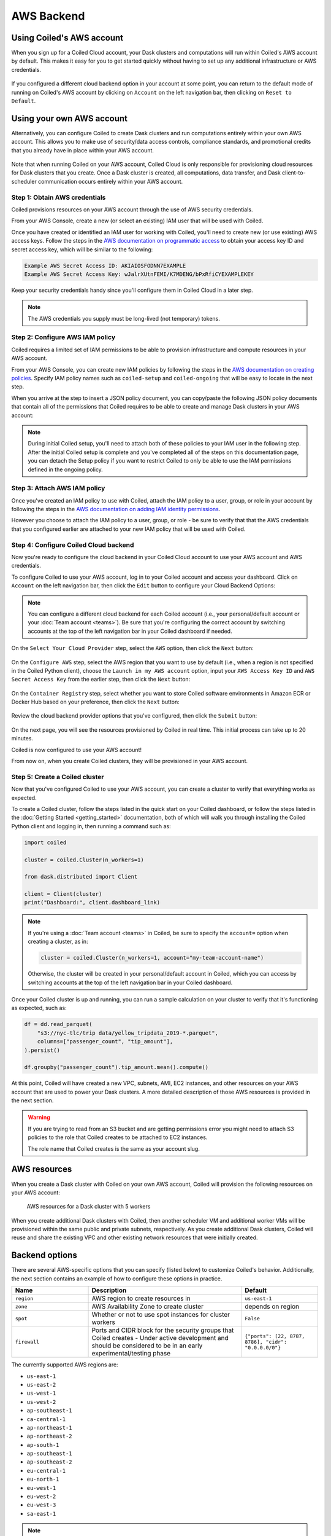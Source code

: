 AWS Backend
===========

Using Coiled's AWS account
--------------------------

When you sign up for a Coiled Cloud account, your Dask clusters and computations
will run within Coiled's AWS account by default. This makes it easy for you to
get started quickly without having to set up any additional infrastructure or
AWS credentials.

.. figure:: images/backend-coiled-aws-vm.png
   :width: 100%

If you configured a different cloud backend option in your account at some
point, you can return to the default mode of running on Coiled's AWS account by
clicking on ``Account`` on the left navigation bar, then clicking on
``Reset to Default``.

.. figure:: images/cloud-backend-reset.png
   :width: 100%


Using your own AWS account
--------------------------

Alternatively, you can configure Coiled to create Dask clusters and run
computations entirely within your own AWS account. This allows you to make use
of security/data access controls, compliance standards, and promotional credits
that you already have in place within your AWS account.

.. figure:: images/backend-external-aws-vm.png
   :width: 100%

Note that when running Coiled on your AWS account, Coiled Cloud is only
responsible for provisioning cloud resources for Dask clusters that you create.
Once a Dask cluster is created, all computations, data transfer, and Dask
client-to-scheduler communication occurs entirely within your AWS account.

Step 1: Obtain AWS credentials
^^^^^^^^^^^^^^^^^^^^^^^^^^^^^^

Coiled provisions resources on your AWS account through the use of AWS security
credentials.

From your AWS Console, create a new (or select an existing) IAM user that will
be used with Coiled.

Once you have created or identified an IAM user for working with Coiled, you'll
need to create new (or use existing) AWS access keys. Follow the steps in the
`AWS documentation on programmatic access <https://docs.aws.amazon.com/general/latest/gr/aws-sec-cred-types.html#access-keys-and-secret-access-keys>`_
to obtain your access key ID and secret access key, which will be similar to the
following:

.. code-block:: text

   Example AWS Secret Access ID: AKIAIOSFODNN7EXAMPLE
   Example AWS Secret Access Key: wJalrXUtnFEMI/K7MDENG/bPxRfiCYEXAMPLEKEY

Keep your security credentials handy since you'll configure them in Coiled Cloud
in a later step.

.. note::

    The AWS credentials you supply must be long-lived (not temporary) tokens.


Step 2: Configure AWS IAM policy
^^^^^^^^^^^^^^^^^^^^^^^^^^^^^^^^
.. _aws-iam-policy:

Coiled requires a limited set of IAM permissions to be able to provision
infrastructure and compute resources in your AWS account.

From your AWS Console, you can create new IAM policies by following the steps in
the
`AWS documentation on creating policies <https://docs.aws.amazon.com/IAM/latest/UserGuide/access_policies_create-console.html#access_policies_create-json-editor>`_.
Specify IAM policy names such as ``coiled-setup`` and ``coiled-ongoing`` that
will be easy to locate in the next step.

When you arrive at the step to insert a JSON policy document, you can copy/paste
the following JSON policy documents that contain all of the permissions that
Coiled requires to be able to create and manage Dask clusters in your AWS
account:

.. dropdown:: AWS IAM Setup policy document (JSON)

  .. literalinclude:: ../../../../backends/policy/aws-required-policy-setup.json
    :language: json

.. dropdown:: AWS IAM Ongoing policy document (JSON)

  .. literalinclude:: ../../../../backends/policy/aws-required-policy-ongoing.json
    :language: json

.. note::

   During initial Coiled setup, you'll need to attach both of these policies to
   your IAM user in the following step. After the initial Coiled setup is
   complete and you've completed all of the steps on this documentation page,
   you can detach the Setup policy if you want to restrict Coiled to only be
   able to use the IAM permissions defined in the ongoing policy.


Step 3: Attach AWS IAM policy
^^^^^^^^^^^^^^^^^^^^^^^^^^^^^

Once you've created an IAM policy to use with Coiled, attach the IAM policy to a
user, group, or role in your account by following the steps in the
`AWS documentation on adding IAM identity permissions <https://docs.aws.amazon.com/IAM/latest/UserGuide/access_policies_manage-attach-detach.html#add-policies-console>`__.

However you choose to attach the IAM policy to a user, group, or role - be sure
to verify that that the AWS credentials that you configured earlier are attached
to your new IAM policy that will be used with Coiled.


.. _aws configure account backend:

Step 4: Configure Coiled Cloud backend
^^^^^^^^^^^^^^^^^^^^^^^^^^^^^^^^^^^^^^

Now you're ready to configure the cloud backend in your Coiled Cloud account to
use your AWS account and AWS credentials.

To configure Coiled to use your AWS account, log in to your Coiled account and
access your dashboard. Click on ``Account`` on the left navigation bar, then
click the ``Edit`` button to configure your Cloud Backend Options:

.. figure:: images/cloud-backend-options.png
   :width: 100%

.. note::

   You can configure a different cloud backend for each Coiled account (i.e.,
   your personal/default account or your :doc:`Team account <teams>`). Be sure
   that you're configuring the correct account by switching accounts at the top
   of the left navigation bar in your Coiled dashboard if needed.

On the ``Select Your Cloud Provider`` step, select the ``AWS`` option, then
click the ``Next`` button:

.. figure:: images/cloud-backend-provider.png
   :width: 100%

On the ``Configure AWS`` step, select the AWS region that you want to use by
default (i.e., when a region is not specified in the Coiled Python client),
choose the ``Launch in my AWS account`` option, input your ``AWS Access Key ID``
and ``AWS Secret Access Key`` from the earlier step, then click the ``Next``
button:

.. figure:: images/cloud-backend-credentials.png
   :width: 100%

On the ``Container Registry`` step, select whether you want to store Coiled
software environments in Amazon ECR or Docker Hub based on your preference, then
click the ``Next`` button:

.. figure:: images/cloud-backend-registry.png
   :width: 100%

Review the cloud backend provider options that you've configured, then click
the ``Submit`` button:

.. figure:: images/cloud-backend-review.png
   :width: 100%

On the next page, you will see the resources provisioned by Coiled in real time.
This initial process can take up to 20 minutes.

Coiled is now configured to use your AWS account!

From now on, when you create Coiled clusters, they will be provisioned in your
AWS account.


Step 5: Create a Coiled cluster
^^^^^^^^^^^^^^^^^^^^^^^^^^^^^^^

Now that you've configured Coiled to use your AWS account, you can create a
cluster to verify that everything works as expected.

To create a Coiled cluster, follow the steps listed in the quick start on your
Coiled dashboard, or follow the steps listed in the
:doc:`Getting Started <getting_started>` documentation, both of which will walk
you through installing the Coiled Python client and logging in, then running a
command such as:

.. code-block:: python

   import coiled

   cluster = coiled.Cluster(n_workers=1)

   from dask.distributed import Client

   client = Client(cluster)
   print("Dashboard:", client.dashboard_link)

.. note::

  If you're using a :doc:`Team account <teams>` in Coiled, be sure to specify
  the ``account=`` option when creating a cluster, as in:

  .. code-block:: python

     cluster = coiled.Cluster(n_workers=1, account="my-team-account-name")

  Otherwise, the cluster will be created in your personal/default account in
  Coiled, which you can access by switching accounts at the top of the left
  navigation bar in your Coiled dashboard.

Once your Coiled cluster is up and running, you can run a sample calculation on
your cluster to verify that it's functioning as expected, such as:

.. code-block:: python

   df = dd.read_parquet(
       "s3://nyc-tlc/trip data/yellow_tripdata_2019-*.parquet",
       columns=["passenger_count", "tip_amount"],
   ).persist()

   df.groupby("passenger_count").tip_amount.mean().compute()

At this point, Coiled will have created a new VPC, subnets, AMI, EC2 instances,
and other resources on your AWS account that are used to power your Dask
clusters. A more detailed description of those AWS resources is provided in the
next section.

.. warning::

  If you are trying to read from an S3 bucket and are getting permissions error
  you might need to attach S3 policies to the role that Coiled creates to be
  attached to EC2 instances.

  The role name that Coiled creates is the same as your account slug.


AWS resources
-------------

When you create a Dask cluster with Coiled on your own AWS account, Coiled will
provision the following resources on your AWS account:

.. figure:: images/backend-coiled-aws-architecture.png
   :width: 90%

   AWS resources for a Dask cluster with 5 workers

When you create additional Dask clusters with Coiled, then another scheduler VM
and additional worker VMs will be provisioned within the same public and private
subnets, respectively. As you create additional Dask clusters, Coiled will reuse
and share the existing VPC and other existing network resources that were
initially created.

.. seealso::

  If you encounter any issues when setting up resources, you can use the method
  :meth:`coiled.get_notifications` to have more visibility into this process.
  You might also be interested in reading our
  :doc:`Troubleshooting guide <troubleshooting/visibility_resource_creation>`.

.. seealso::

  You might be interested in reading the tutorial on
  :doc:`How to limit Coiled's access to your AWS resources <tutorials/aws_permissions>`.

  You might be interested in reading the tutorial on
  :doc:`Managing resources created by Coiled <tutorials/resources_created_by_coiled>`.


.. _aws_backend_options:

Backend options
---------------

There are several AWS-specific options that you can specify (listed below) to
customize Coiled's behavior. Additionally, the next section contains an example
of how to configure these options in practice.

.. list-table::
   :widths: 25 50 25
   :header-rows: 1

   * - Name
     - Description
     - Default
   * - ``region``
     - AWS region to create resources in
     - ``us-east-1``
   * - ``zone``
     - AWS Availability Zone to create cluster
     - depends on region
   * - ``spot``
     - Whether or not to use spot instances for cluster workers
     - ``False``
   * - ``firewall``
     - Ports and CIDR block for the security groups that Coiled creates -
       Under active development and should be considered to be in an early experimental/testing phase
     - ``{"ports": [22, 8787, 8786], "cidr": "0.0.0.0/0"}``


The currently supported AWS regions are:

* ``us-east-1``
* ``us-east-2``
* ``us-west-1``
* ``us-west-2``
* ``ap-southeast-1``
* ``ca-central-1``
* ``ap-northeast-1``
* ``ap-northeast-2``
* ``ap-south-1``
* ``ap-southeast-1``
* ``ap-southeast-2``
* ``eu-central-1``
* ``eu-north-1``
* ``eu-west-1``
* ``eu-west-2``
* ``eu-west-3``
* ``sa-east-1``

.. note::

  Coiled will choose the ``us-east-1`` region by default. If you don't
  wish to use this region, you should provide a different region.

.. _backend_options_example:

Example
^^^^^^^

You can specify backend options directly in Python:

.. code-block::

    import coiled

    cluster = coiled.Cluster(backend_options={"region": "us-west-1"})

Or save them to your :ref:`Coiled configuration file <configuration>`:

.. code-block:: yaml

    # ~/.config/dask/coiled.yaml

    coiled:
      backend-options:
        region: us-west-1

to have them used as the default value for the ``backend_options=`` keyword:

.. code-block::

    import coiled

    cluster = coiled.Cluster()


GPU support
-----------

This backend allows you to run computations with GPU-enabled machines if your
account has access to GPUs. See the :doc:`GPU best practices <gpu>`
documentation for more information on using GPUs with this backend.

Workers currently have access to a single GPU, if you try to create a cluster
with more than one GPU, the cluster will not start, and an error will be
returned.

.. _logs-aws:

Coiled logs
-----------

If you are running Coiled on your own AWS account, cluster logs will be saved
within your AWS account. Coiled will use
`CloudWatch <https://docs.aws.amazon.com/AmazonCloudWatch/latest/logs/WhatIsCloudWatchLogs.html>`_
to store logs.

Coiled will create a log group with your account name and add a log stream for
each instances that Coiled creates. These logs will be stored for 30 days.

.. list-table::
   :widths: 50 50
   :header-rows: 1

   * - Log Storage
     - Storage time
   * - ``Cloudwatch``
     - 30 days


Availability Zone
-----------------

.. warning::

   The features below are currently under active development and should be
   considered to be in an early experimental/testing phase.

The availability of different VM instance types varies across AZs, so choosing a different AZ may make it easier to create a cluster with the desired number and type of instances.

This option allows you to pick the `Availability Zone <https://docs.aws.amazon.com/AWSEC2/latest/UserGuide/using-regions-availability-zones.html#concepts-availability-zones>`_ (AZ) to use for a cluster. Each AZ is one or more distinct data centers located within a region. For example, the ``us-east-1`` region contains the ``us-east-1a`` zone, (as well as ``b``, ``c``, ``d``, and ``f`` zones).

You can specify the zone to use when creating an individual cluster like so:

.. code-block::

    cluster = coiled.Cluster(backend_options={'zone':'us-east-1b'})

In order to create a Dask cluster in a given AZ, we need a subnet for that specific zone.

When you configure Coiled to use your AWS account (as described :ref:`above <aws configure account backend>`), Coiled attempts to create a subnet for every zone in the selected region instead of just the default zone (note that there are no additional AWS or Coiled costs associated with each subnet).

When creating a Dask cluster, you can specify the zone to use for that cluster. Ideally the specified zone already has the required subnet (created when you configured Coiled to use your AWS account) but if not, we'll attempt to create a subnet at cluster-creation time. This may fail if Coiled no longer has "setup" IAM permissions; you'll get an error message if we are unable to find or create a subnet in the specified zone.

Assuming we are able to find or create the required subnet, then we'll then create your Coiled cluster in the specified availability zone.

If no zone is specified when creating an individual cluster, we'll use the ``zone`` set at the account level (currently this can only be set if you configure your account backend using the the Python API), and if that isn't set, we'll use the default zone for the region your account is configured to use.

Refer to the AWS documentation on `Regions and Availability Zones <https://docs.aws.amazon.com/AWSEC2/latest/UserGuide/using-regions-availability-zones.html>`_ for additional information.

Networking
----------

.. warning::

   The features below are currently under active development and should be
   considered to be in an early experimental/testing phase.

When Coiled is configured to run in your own AWS account, you can customize the
security group ingress rules for resources that Coiled creates in your AWS
account.

By default, Dask schedulers created by Coiled will be reachable via ports 22,
8787 and 8786 from any source network. This is consistent with the default
ingress rules that Coiled configures for its AWS security groups:

.. list-table::
   :widths: 25 25 50
   :header-rows: 1

   * - Protocol
     - Port
     - Source
   * - tcp
     - 8787
     - ``0.0.0.0/0``
   * - tcp
     - 8786
     - ``0.0.0.0/0``
   * - tcp
     - 22
     - ``0.0.0.0/0``

.. note::
    Ports 8787 and 8786 are used by the Dask dashboard and Dask protocol respectively.
    Port 22 optionally supports incoming SSH connections to the virtual machine.

Configuring firewall rules
^^^^^^^^^^^^^^^^^^^^^^^^^^

.. warning::

   This feature is currently under active development and should be considered
   to be in an early experimental/testing phase.

While allowing incoming connections on the default Dask ports from any source
network is convenient, you might want to configure additional security measures
by restricting incoming connections. This can be done by using
:meth:`coiled.set_backend_options` or by using the ``backend_options``.
